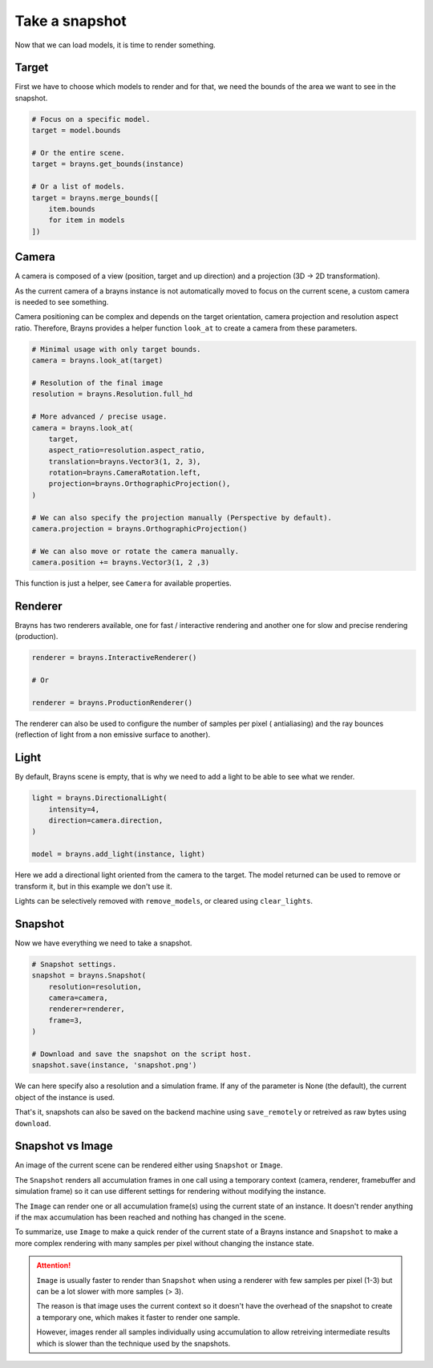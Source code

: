 Take a snapshot
===============

Now that we can load models, it is time to render something.

Target
------

First we have to choose which models to render and for that, we need the bounds
of the area we want to see in the snapshot.

.. code-block:: python

    # Focus on a specific model.
    target = model.bounds

    # Or the entire scene.
    target = brayns.get_bounds(instance)

    # Or a list of models.
    target = brayns.merge_bounds([
        item.bounds
        for item in models
    ])

Camera
------

A camera is composed of a view (position, target and up direction) and a
projection (3D -> 2D transformation).

As the current camera of a brayns instance is not automatically moved to focus
on the current scene, a custom camera is needed to see something.

Camera positioning can be complex and depends on the target orientation, camera
projection and resolution aspect ratio. Therefore, Brayns provides a helper
function ``look_at`` to create a camera from these parameters.

.. code-block:: python

    # Minimal usage with only target bounds.
    camera = brayns.look_at(target)

    # Resolution of the final image
    resolution = brayns.Resolution.full_hd

    # More advanced / precise usage.
    camera = brayns.look_at(
        target,
        aspect_ratio=resolution.aspect_ratio,
        translation=brayns.Vector3(1, 2, 3),
        rotation=brayns.CameraRotation.left,
        projection=brayns.OrthographicProjection(),
    )

    # We can also specify the projection manually (Perspective by default).
    camera.projection = brayns.OrthographicProjection()

    # We can also move or rotate the camera manually.
    camera.position += brayns.Vector3(1, 2 ,3)

This function is just a helper, see ``Camera`` for available properties.

Renderer
--------

Brayns has two renderers available, one for fast / interactive rendering and
another one for slow and precise rendering (production).

.. code-block:: python

    renderer = brayns.InteractiveRenderer()

    # Or

    renderer = brayns.ProductionRenderer()

The renderer can also be used to configure the number of samples per pixel (
antialiasing) and the ray bounces (reflection of light from a non emissive
surface to another).

Light
-----

By default, Brayns scene is empty, that is why we need to add a light to be able
to see what we render.

.. code-block:: python

    light = brayns.DirectionalLight(
        intensity=4,
        direction=camera.direction,
    )

    model = brayns.add_light(instance, light)

Here we add a directional light oriented from the camera to the target. The model
returned can be used to remove or transform it, but in this example we don't use it.

Lights can be selectively removed with ``remove_models``, or cleared using
``clear_lights``.

Snapshot
--------

Now we have everything we need to take a snapshot.

.. code-block:: python

    # Snapshot settings.
    snapshot = brayns.Snapshot(
        resolution=resolution,
        camera=camera,
        renderer=renderer,
        frame=3,
    )

    # Download and save the snapshot on the script host.
    snapshot.save(instance, 'snapshot.png')

We can here specify also a resolution and a simulation frame. If any of the
parameter is None (the default), the current object of the instance is used.

That's it, snapshots can also be saved on the backend machine using
``save_remotely`` or retreived as raw bytes using ``download``.

Snapshot vs Image
-----------------

An image of the current scene can be rendered either using ``Snapshot`` or
``Image``.

The ``Snapshot`` renders all accumulation frames in one call using a temporary
context (camera, renderer, framebuffer and simulation frame) so it can use
different settings for rendering without modifying the instance.

The ``Image`` can render one or all accumulation frame(s) using the current
state of an instance. It doesn't render anything if the max accumulation has
been reached and nothing has changed in the scene.

To summarize, use ``Image`` to make a quick render of the current state of a
Brayns instance and ``Snapshot`` to make a more complex rendering with many
samples per pixel without changing the instance state.

.. attention::

    ``Image`` is usually faster to render than ``Snapshot`` when using a
    renderer with few samples per pixel (1-3) but can be a lot slower with more
    samples (> 3).

    The reason is that image uses the current context so it doesn't have the
    overhead of the snapshot to create a temporary one, which makes it faster
    to render one sample.
    
    However, images render all samples individually using accumulation to allow
    retreiving intermediate results which is slower than the technique used by
    the snapshots.
